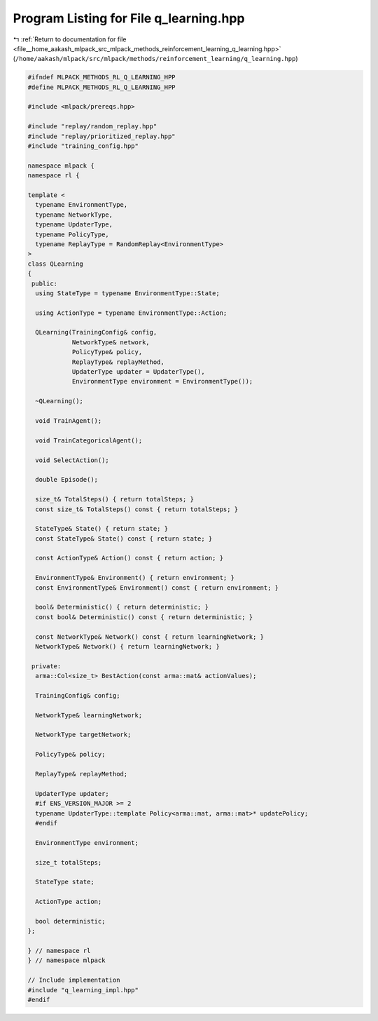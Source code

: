 
.. _program_listing_file__home_aakash_mlpack_src_mlpack_methods_reinforcement_learning_q_learning.hpp:

Program Listing for File q_learning.hpp
=======================================

|exhale_lsh| :ref:`Return to documentation for file <file__home_aakash_mlpack_src_mlpack_methods_reinforcement_learning_q_learning.hpp>` (``/home/aakash/mlpack/src/mlpack/methods/reinforcement_learning/q_learning.hpp``)

.. |exhale_lsh| unicode:: U+021B0 .. UPWARDS ARROW WITH TIP LEFTWARDS

.. code-block:: cpp

   
   #ifndef MLPACK_METHODS_RL_Q_LEARNING_HPP
   #define MLPACK_METHODS_RL_Q_LEARNING_HPP
   
   #include <mlpack/prereqs.hpp>
   
   #include "replay/random_replay.hpp"
   #include "replay/prioritized_replay.hpp"
   #include "training_config.hpp"
   
   namespace mlpack {
   namespace rl {
   
   template <
     typename EnvironmentType,
     typename NetworkType,
     typename UpdaterType,
     typename PolicyType,
     typename ReplayType = RandomReplay<EnvironmentType>
   >
   class QLearning
   {
    public:
     using StateType = typename EnvironmentType::State;
   
     using ActionType = typename EnvironmentType::Action;
   
     QLearning(TrainingConfig& config,
               NetworkType& network,
               PolicyType& policy,
               ReplayType& replayMethod,
               UpdaterType updater = UpdaterType(),
               EnvironmentType environment = EnvironmentType());
   
     ~QLearning();
   
     void TrainAgent();
   
     void TrainCategoricalAgent();
   
     void SelectAction();
   
     double Episode();
   
     size_t& TotalSteps() { return totalSteps; }
     const size_t& TotalSteps() const { return totalSteps; }
   
     StateType& State() { return state; }
     const StateType& State() const { return state; }
   
     const ActionType& Action() const { return action; }
   
     EnvironmentType& Environment() { return environment; }
     const EnvironmentType& Environment() const { return environment; }
   
     bool& Deterministic() { return deterministic; }
     const bool& Deterministic() const { return deterministic; }
   
     const NetworkType& Network() const { return learningNetwork; }
     NetworkType& Network() { return learningNetwork; }
   
    private:
     arma::Col<size_t> BestAction(const arma::mat& actionValues);
   
     TrainingConfig& config;
   
     NetworkType& learningNetwork;
   
     NetworkType targetNetwork;
   
     PolicyType& policy;
   
     ReplayType& replayMethod;
   
     UpdaterType updater;
     #if ENS_VERSION_MAJOR >= 2
     typename UpdaterType::template Policy<arma::mat, arma::mat>* updatePolicy;
     #endif
   
     EnvironmentType environment;
   
     size_t totalSteps;
   
     StateType state;
   
     ActionType action;
   
     bool deterministic;
   };
   
   } // namespace rl
   } // namespace mlpack
   
   // Include implementation
   #include "q_learning_impl.hpp"
   #endif
